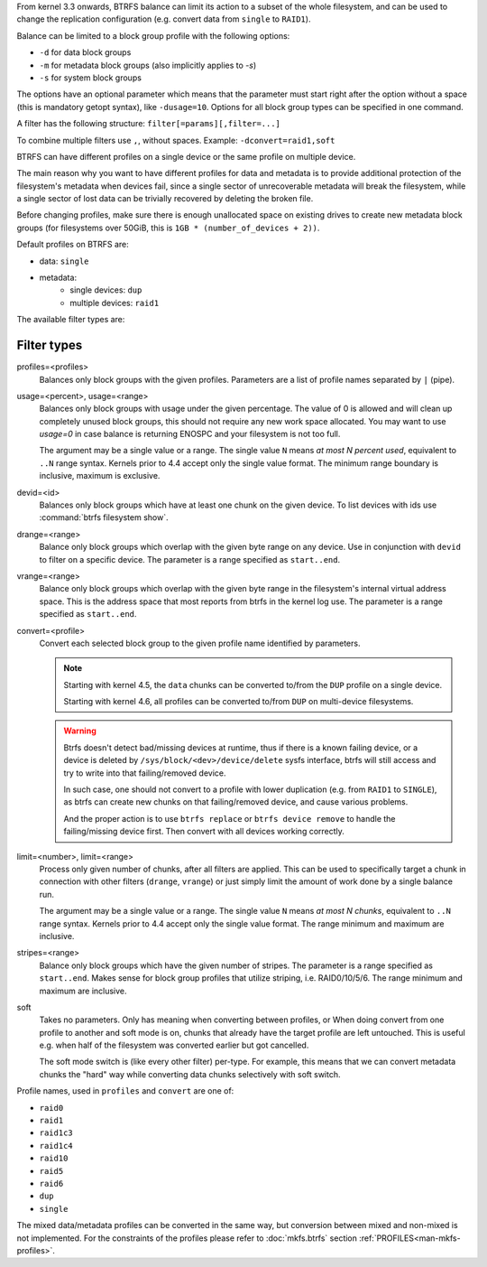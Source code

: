 From kernel 3.3 onwards, BTRFS balance can limit its action to a subset of the
whole filesystem, and can be used to change the replication configuration (e.g.
convert data from ``single`` to ``RAID1``).

Balance can be limited to a block group profile with the following options:

* ``-d`` for data block groups
* ``-m`` for metadata block groups (also implicitly applies to *-s*)
* ``-s`` for system block groups

The options have an optional parameter which means that the parameter must start
right after the option without a space (this is mandatory getopt syntax), like
``-dusage=10``. Options for all block group types can be specified in one command.

A filter has the following structure: ``filter[=params][,filter=...]``

To combine multiple filters use ``,``, without spaces. Example: ``-dconvert=raid1,soft``

BTRFS can have different profiles on a single device or the same profile on
multiple device.

The main reason why you want to have different profiles for data and metadata
is to provide additional protection of the filesystem's metadata when devices fail,
since a single sector of unrecoverable metadata will break the filesystem,
while a single sector of lost data can be trivially recovered by deleting the broken file.

Before changing profiles, make sure there is enough unallocated space on
existing drives to create new metadata block groups (for filesystems
over 50GiB, this is ``1GB * (number_of_devices + 2))``.

Default profiles on BTRFS are:

* data: ``single``
* metadata:
        * single devices: ``dup``
        * multiple devices: ``raid1``


The available filter types are:

Filter types
^^^^^^^^^^^^

profiles=<profiles>
        Balances only block groups with the given profiles. Parameters
        are a list of profile names separated by ``|`` (pipe).

usage=<percent>, usage=<range>
        Balances only block groups with usage under the given percentage. The
        value of 0 is allowed and will clean up completely unused block groups, this
        should not require any new work space allocated. You may want to use *usage=0*
        in case balance is returning ENOSPC and your filesystem is not too full.

        The argument may be a single value or a range. The single value ``N`` means *at
        most N percent used*, equivalent to ``..N`` range syntax. Kernels prior to 4.4
        accept only the single value format.
        The minimum range boundary is inclusive, maximum is exclusive.

devid=<id>
        Balances only block groups which have at least one chunk on the given
        device. To list devices with ids use :command:`btrfs filesystem show`.

drange=<range>
        Balance only block groups which overlap with the given byte range on any
        device. Use in conjunction with ``devid`` to filter on a specific device. The
        parameter is a range specified as ``start..end``.

vrange=<range>
        Balance only block groups which overlap with the given byte range in the
        filesystem's internal virtual address space. This is the address space that
        most reports from btrfs in the kernel log use. The parameter is a range
        specified as ``start..end``.

convert=<profile>
        Convert each selected block group to the given profile name identified by
        parameters.

        .. note::
                Starting with kernel 4.5, the ``data`` chunks can be converted to/from the
                ``DUP`` profile on a single device.

                Starting with kernel 4.6, all profiles can be converted to/from ``DUP`` on
                multi-device filesystems.

	.. warning::
		Btrfs doesn't detect bad/missing devices at runtime, thus if
		there is a known failing device, or a device is deleted by
		``/sys/block/<dev>/device/delete`` sysfs interface, btrfs will still
		access and try to write into that failing/removed device.

		In such case, one should not convert to a profile with lower
		duplication (e.g. from ``RAID1`` to ``SINGLE``), as btrfs can
		create new chunks on that failing/removed device, and cause
		various problems.

		And the proper action is to use ``btrfs replace`` or
		``btrfs device remove`` to handle the failing/missing
		device first. Then convert with all devices working correctly.

limit=<number>, limit=<range>
        Process only given number of chunks, after all filters are applied. This can be
        used to specifically target a chunk in connection with other filters (``drange``,
        ``vrange``) or just simply limit the amount of work done by a single balance run.

        The argument may be a single value or a range. The single value ``N`` means *at
        most N chunks*, equivalent to ``..N`` range syntax. Kernels prior to 4.4 accept
        only the single value format.  The range minimum and maximum are inclusive.

stripes=<range>
        Balance only block groups which have the given number of stripes. The parameter
        is a range specified as ``start..end``. Makes sense for block group profiles that
        utilize striping, i.e. RAID0/10/5/6.  The range minimum and maximum are
        inclusive.

soft
        Takes no parameters. Only has meaning when converting between profiles, or
        When doing convert from one profile to another and soft mode is on,
        chunks that already have the target profile are left untouched.
        This is useful e.g. when half of the filesystem was converted earlier but got
        cancelled.

        The soft mode switch is (like every other filter) per-type.
        For example, this means that we can convert metadata chunks the "hard" way
        while converting data chunks selectively with soft switch.

Profile names, used in ``profiles`` and ``convert`` are one of:

* ``raid0``
* ``raid1``
* ``raid1c3``
* ``raid1c4``
* ``raid10``
* ``raid5``
* ``raid6``
* ``dup``
* ``single``

The mixed data/metadata profiles can be converted in the same way, but conversion
between mixed and non-mixed is not implemented. For the constraints of the
profiles please refer to :doc:`mkfs.btrfs` section
:ref:`PROFILES<man-mkfs-profiles>`.
